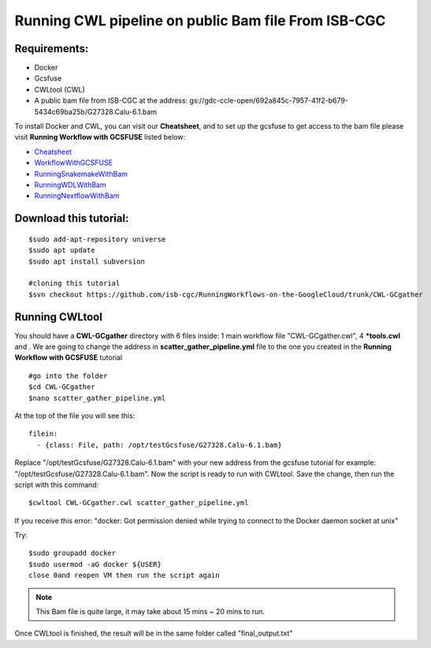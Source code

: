 ====================================================
Running CWL pipeline on public Bam file From ISB-CGC
====================================================


Requirements:
=============

- Docker
- Gcsfuse
- CWLtool (CWL)
- A public bam file from ISB-CGC at the address: gs://gdc-ccle-open/692a845c-7957-41f2-b679-5434c69ba25b/G27328.Calu-6.1.bam

To install Docker and CWL, you can visit our **Cheatsheet**, and to set up the gcsfuse to get access to the bam file please visit **Running Workflow with GCSFUSE** listed below:

- `Cheatsheet <http://insertlink>`_
- `WorkflowWithGCSFUSE <http://insertlink>`_
- `RunningSnakemakeWithBam <http://insertlink>`_
- `RunningWDLWithBam <http://insertlink>`_
- `RunningNextflowWithBam <http://insertlink>`_




Download this tutorial:
=======================

::

 $sudo add-apt-repository universe
 $sudo apt update
 $sudo apt install subversion

 #cloning this tutorial
 $svn checkout https://github.com/isb-cgc/RunningWorkflows-on-the-GoogleCloud/trunk/CWL-GCgather


Running CWLtool
===============

You should have a **CWL-GCgather** directory with 6 files inside: 1 main workflow file "CWL-GCgather.cwl", 4 **\*tools.cwl** and . We are going to change the address in **scatter_gather_pipeline.yml** file to the one you created in the **Running Workflow with GCSFUSE** tutorial

::

  #go into the folder
  $cd CWL-GCgather
  $nano scatter_gather_pipeline.yml

At the top of the file you will see this:

::

  filein:
    - {class: File, path: /opt/testGcsfuse/G27328.Calu-6.1.bam}


Replace "/opt/testGcsfuse/G27328.Calu-6.1.bam" with your new address from the gcsfuse tutorial for example: "/opt/testGcsfuse/G27328.Calu-6.1.bam". Now the script is ready to run with CWLtool.
Save the change, then run the script with this command:


::

 $cwltool CWL-GCgather.cwl scatter_gather_pipeline.yml

If you receive this error: "docker: Got permission denied while trying to connect to the Docker daemon socket at unix"

Try:

::

  $sudo groupadd docker
  $sudo usermod -aG docker ${USER}
  close 0and reopen VM then run the script again


.. note:: This Bam file is quite large, it may take about 15 mins ~ 20 mins to run.

Once CWLtool is finished, the result will be in the same folder called "final_output.txt"
